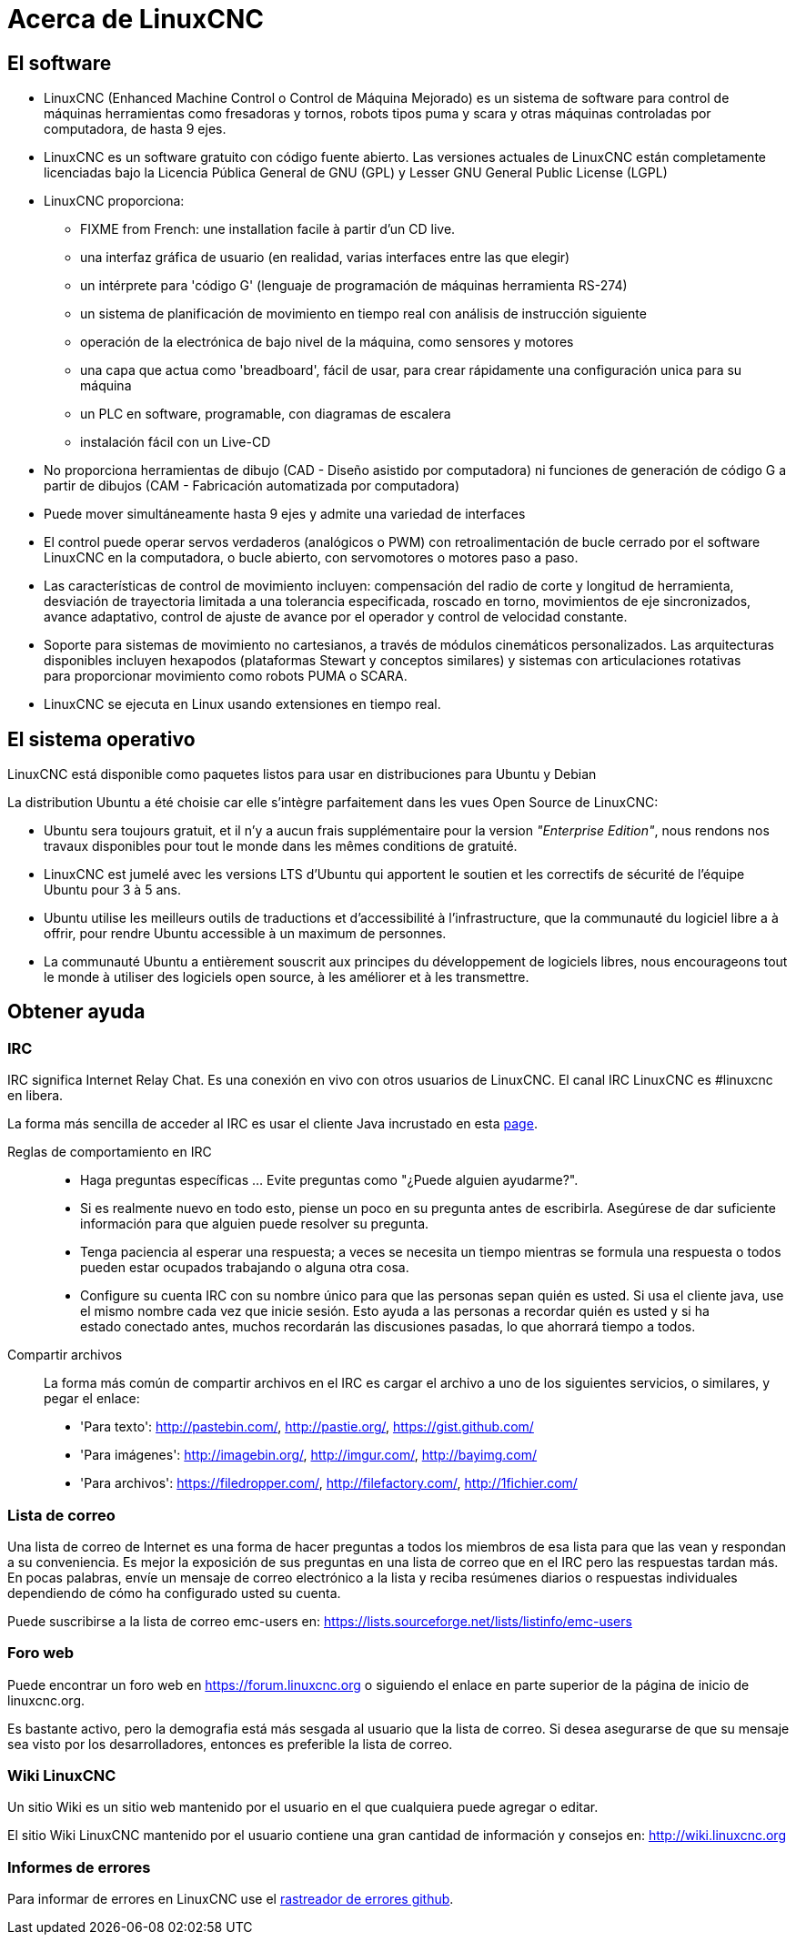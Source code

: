 :lang: es

= Acerca de LinuxCNC

== El software

* LinuxCNC (Enhanced Machine Control o Control de Máquina Mejorado)
  es un sistema de software para control de máquinas herramientas como
  fresadoras y tornos, robots tipos puma y scara y otras máquinas controladas por computadora, de hasta 9 ejes.
* LinuxCNC es un software gratuito con código fuente abierto. Las
  versiones actuales de LinuxCNC están completamente licenciadas bajo
  la Licencia Pública General de GNU (GPL) y Lesser GNU General Public License (LGPL)
* LinuxCNC proporciona:
** FIXME from French: une installation facile à partir d'un CD live.
** una interfaz gráfica de usuario (en realidad, varias interfaces entre las que elegir)
** un intérprete para 'código G' (lenguaje de programación de máquinas herramienta RS-274)
** un sistema de planificación de movimiento en tiempo real con análisis de instrucción siguiente
** operación de la electrónica de bajo nivel de la máquina, como sensores y motores
** una capa que actua como 'breadboard', fácil de usar, para crear rápidamente una
   configuración unica para su máquina
** un PLC en software, programable, con diagramas de escalera
** instalación fácil con un Live-CD
* No proporciona herramientas de dibujo (CAD - Diseño asistido por computadora)
  ni funciones de generación de código G a partir de dibujos (CAM - Fabricación automatizada por computadora)
* Puede mover simultáneamente hasta 9 ejes y admite una variedad de interfaces
* El control puede operar servos verdaderos (analógicos o PWM) con retroalimentación de bucle cerrado
  por el software LinuxCNC en la computadora, o bucle abierto, con servomotores o motores paso a paso.
* Las características de control de movimiento incluyen: compensación del radio de corte y longitud de herramienta, desviación de trayectoria limitada
  a una tolerancia especificada, roscado en torno, movimientos de eje sincronizados, avance adaptativo,
  control de ajuste de avance por el operador y control de velocidad constante.
* Soporte para sistemas de movimiento no cartesianos, a través de
  módulos cinemáticos personalizados. Las arquitecturas disponibles
  incluyen hexapodos (plataformas Stewart y conceptos similares) y sistemas
  con articulaciones rotativas para proporcionar movimiento como
  robots PUMA o SCARA.
* LinuxCNC se ejecuta en Linux usando extensiones en tiempo real.

== El sistema operativo

LinuxCNC está disponible como paquetes listos para usar en distribuciones para Ubuntu y Debian

La distribution Ubuntu a été choisie car elle s'intègre parfaitement dans les
vues Open Source de LinuxCNC:

 - Ubuntu sera toujours gratuit, et il n'y a aucun frais supplémentaire pour la
   version  _"Enterprise Edition"_,
   nous rendons nos travaux disponibles pour  tout le monde dans les mêmes
   conditions de gratuité.
 - LinuxCNC est jumelé avec les versions LTS d'Ubuntu qui apportent le soutien et
   les correctifs de sécurité de l'équipe Ubuntu pour 3 à 5 ans.
 - Ubuntu utilise les meilleurs outils de traductions et d'accessibilité
   à l'infrastructure, que la communauté du logiciel libre a à offrir, pour
   rendre Ubuntu accessible à un maximum de personnes.
 - La communauté Ubuntu a entièrement souscrit aux principes du développement de
   logiciels libres, nous encourageons tout le monde à utiliser des logiciels
   open source, à les améliorer et à les transmettre.

== Obtener ayuda

=== IRC

IRC significa Internet Relay Chat.
Es una conexión en vivo con otros usuarios de LinuxCNC.
El canal IRC LinuxCNC es #linuxcnc en libera.

La forma más sencilla de acceder al IRC es usar el cliente Java incrustado en esta
https://web.libera.chat/#linuxcnc[page].

Reglas de comportamiento en IRC::

* Haga preguntas específicas ... Evite preguntas como "¿Puede alguien ayudarme?".
* Si es realmente nuevo en todo esto, piense un poco en su pregunta antes de escribirla.
  Asegúrese de dar suficiente información para que alguien puede resolver su pregunta.
* Tenga paciencia al esperar una respuesta; a veces se necesita un tiempo mientras se formula una respuesta o todos pueden estar ocupados trabajando o alguna otra cosa.
* Configure su cuenta IRC con su nombre único para que las personas sepan quién es usted.
  Si usa el cliente java, use el mismo nombre cada vez que inicie sesión.
  Esto ayuda a las personas a recordar quién es usted y si ha estado conectado antes, muchos recordarán las discusiones pasadas, lo que ahorrará tiempo a todos.

Compartir archivos::

La forma más común de compartir archivos en el IRC es cargar el archivo
a uno de los siguientes servicios, o similares, y pegar el enlace:

* 'Para texto':     http://pastebin.com/, http://pastie.org/, https://gist.github.com/
* 'Para imágenes':  http://imagebin.org/, http://imgur.com/, http://bayimg.com/
* 'Para archivos':  https://filedropper.com/, http://filefactory.com/, http://1fichier.com/

=== Lista de correo

Una lista de correo de Internet es una forma de hacer preguntas a todos los miembros
de esa lista para que las vean y respondan a su conveniencia. Es mejor
la exposición de sus preguntas en una lista de correo que en el IRC pero
las respuestas tardan más. En pocas palabras, envíe un mensaje de correo electrónico a la lista y
reciba resúmenes diarios o respuestas individuales dependiendo de cómo
ha configurado usted su cuenta.

Puede suscribirse a la lista de correo emc-users en:
https://lists.sourceforge.net/lists/listinfo/emc-users

=== Foro web

Puede encontrar un foro web en https://forum.linuxcnc.org o siguiendo el enlace en
parte superior de la página de inicio de linuxcnc.org.

Es bastante activo, pero la demografia está más sesgada al usuario que la
lista de correo. Si desea asegurarse de que su mensaje sea visto por los
desarrolladores, entonces es preferible la lista de correo.

=== Wiki LinuxCNC

Un sitio Wiki es un sitio web mantenido por el usuario en el que cualquiera puede agregar o editar.

El sitio Wiki LinuxCNC mantenido por el usuario contiene una gran cantidad de información y consejos en: link:http://wiki.linuxcnc.org/[http://wiki.linuxcnc.org]

=== Informes de errores

Para informar de errores en LinuxCNC use el link:http:///github.com/LinuxCNC/linuxcnc/issues[rastreador de errores github].
